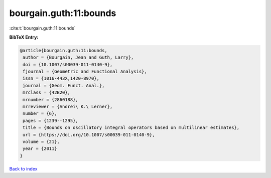 bourgain.guth:11:bounds
=======================

:cite:t:`bourgain.guth:11:bounds`

**BibTeX Entry:**

.. code-block:: bibtex

   @article{bourgain.guth:11:bounds,
    author = {Bourgain, Jean and Guth, Larry},
    doi = {10.1007/s00039-011-0140-9},
    fjournal = {Geometric and Functional Analysis},
    issn = {1016-443X,1420-8970},
    journal = {Geom. Funct. Anal.},
    mrclass = {42B20},
    mrnumber = {2860188},
    mrreviewer = {Andrei\ K.\ Lerner},
    number = {6},
    pages = {1239--1295},
    title = {Bounds on oscillatory integral operators based on multilinear estimates},
    url = {https://doi.org/10.1007/s00039-011-0140-9},
    volume = {21},
    year = {2011}
   }

`Back to index <../By-Cite-Keys.rst>`_
